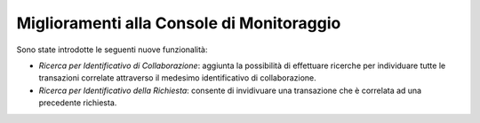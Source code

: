 Miglioramenti alla Console di Monitoraggio
-----------------------------------------------------

Sono state introdotte le seguenti nuove funzionalità:

-  *Ricerca per Identificativo di Collaborazione*: aggiunta la possibilità di effettuare ricerche per individuare tutte le transazioni correlate attraverso il medesimo identificativo di collaborazione.

-  *Ricerca per Identificativo della Richiesta*: consente di invidivuare una transazione che è correlata ad una precedente richiesta.
